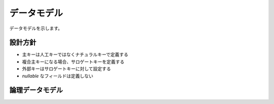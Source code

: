 .. MIT License

    Copyright (c) 2017 yasshi2525

    Permission is hereby granted, free of charge, to any person obtaining a copy
    of this software and associated documentation files (the "Software"), to deal
    in the Software without restriction, including without limitation the rights
    to use, copy, modify, merge, publish, distribute, sublicense, and/or sell
    copies of the Software, and to permit persons to whom the Software is
    furnished to do so, subject to the following conditions:

    The above copyright notice and this permission notice shall be included in all
    copies or substantial portions of the Software.

    THE SOFTWARE IS PROVIDED "AS IS", WITHOUT WARRANTY OF ANY KIND, EXPRESS OR
    IMPLIED, INCLUDING BUT NOT LIMITED TO THE WARRANTIES OF MERCHANTABILITY,
    FITNESS FOR A PARTICULAR PURPOSE AND NONINFRINGEMENT. IN NO EVENT SHALL THE
    AUTHORS OR COPYRIGHT HOLDERS BE LIABLE FOR ANY CLAIM, DAMAGES OR OTHER
    LIABILITY, WHETHER IN AN ACTION OF CONTRACT, TORT OR OTHERWISE, ARISING FROM,
    OUT OF OR IN CONNECTION WITH THE SOFTWARE OR THE USE OR OTHER DEALINGS IN THE
    SOFTWARE.

データモデル
============

データモデルを示します。

設計方針
--------

* 主キーは人工キーではなくナチュラルキーで定義する
* 複合主キーになる場合、サロゲートキーを定義する
* 外部キーはサロゲートキーに対して設定する
* `nullable` なフィールドは定義しない

論理データモデル
----------------

.. er-diagram::

    entities:
        リクエストトークン:
            columns:
                - リクエストトークン : { pk : true }
                - 秘密リクエストトークン
                - 外部サービス名

        アクセストークン:
            columns:
                - リクエストトークン : { pk : true, fk : true }
                - アクセストークン
                - 秘密アクセストークン
                - oAuthVerifier
                - 外部サービスログインID
            
        プレイヤ:
            columns:
                - 外部サービス名 : { pk : true }
                - 外部サービスログインID : { pk : true }
                - プレイヤID
                - プレイヤトークン
                - アクセストークン : { fk : true }

        プレイヤ情報:
            columns:
                - プレイヤID : { pk : true }
                - プレイヤ情報ID

        鉄道経営情報:
            columns:
                - プレイヤID : { pk : true }
                - 鉄道経営情報ID

        線路ノード:
            columns:
                - 所有プレイヤID : { pk : true, fk : true }
                - X座標値 : { pk : true }
                - Y座標値 : { pk : true }
                - 線路ノードID

        線路エッジ:
            columns:
                - 線路ノードFrom : { pk : true, fk : true }
                - 線路ノードTo : { pk : true, fk : true }
                - 線路エッジID
                - 所有プレイヤID : { fk : true }

        駅:
            columns:
                - 所有プレイヤID : { pk : true, fk : true }
                - X座標値 : { pk : true }
                - Y座標値 : { pk : true }
                - 駅ID
                - 駅名

        改札口:
            columns:
                - 駅ID : { pk : true, fk : true }
                - 改札口ID

        プラットフォーム:
            columns:
                - 駅ID : { pk : true, fk : true }
                - プラットフォームID
                - 線路ノードID : { fk : true }
                - 収容人数

        路線:
            columns:
                - 所有プレイヤID : { pk : true, fk : true }
                - 路線名 : { pk : true }
                - 路線ID
                
        路線ステップ:
            columns:
                - 路線ステップID : { pk : true }
                - 路線ID : { fk : true }
                - 次路線ステップID : { fk : true }

        路線ステップ発車:
            columns:
                - 路線ステップID : { pk : true, fk : true }
                - 停車中プラットフォームID : { fk : true }

        路線ステップ移動:
            columns:
                - 路線ステップID : { pk : true, fk : true }
                - 走行線路エッジID : { fk : true }

        路線ステップ停車:
            columns:
                - 路線ステップID : { pk : true, fk : true }
                - 走行線路エッジID : { fk : true }
                - 到達プラットフォームID : { fk : true }

        電車:
            columns:
                - 所有プレイヤID : { pk : true, fk : true }
                - 電車名 : { pk : true }
                - 電車ID
                - 収容人数
                - 機動力

        電車配置:
            columns:
                - 電車ID : { pk : true, fk : true}
                - 所属路線ID : { fk : true }
                - 現在路線ステップID : { fk : true }

        住宅:
            columns:
                - X座標 : { pk : true }
                - Y座標 : { pk : true }
                - 住宅ID
                - 居住者数

        会社:
            columns:
                - X座標 : { pk : true }
                - Y座標 : { pk : true }
                - 会社ID
                - 従業員数

        人:
            columns:
                - 人ID : { pk : true }
                - 出発住宅ID : { fk : true }
                - 到達会社ID : { fk : true }
                - X座標
                - Y座標
                - 生存カウント
                - 選択人用移動経路 : { fk : true }
                - 現在人用移動ステップ : { fk : true }

        人用移動経路:
            columns:
                - 出発住宅ID : { pk : true }
                - 到達会社ID : { pk : true }
                - 先頭人用移動ステップ : { fk : true }

        人用移動ステップ:
            columns:
                - 人用移動ステップID : { pk : true }

        人用移動ステップ次:
            columns:
                - 人用移動ステップID : { pk : true, fk : true }
                - 次人用移動ステップID : { fk : true }
        
        人用移動ステップ直接移動:
            columns:
                - 出発住宅ID : { pk : true }
                - 到達会社ID : { pk : true }
                - 人用移動ステップID : { fk : true }

        人用移動ステップ住宅から駅:
            columns:
                - 出発住宅ID : { pk : true }
                - 到達改札口ID : { pk : true }
                - 人用移動ステップID : { fk : true }
  
        人用移動ステップ駅から会社:
            columns:
                - 出発改札口ID : { pk : true }
                - 到達会社ID : { pk : true }
                - 人用移動ステップID : { fk : true }    

        人用移動ステップ駅入場:
            columns:
                - 出発改札口ID : { pk : true }
                - 到達プラットフォームID : { pk : true }
                - 人用移動ステップID : { fk : true }
      
        人用移動ステップ駅出場:
            columns:
                - 出発プラットフォームID : { pk : true }
                - 到達改札口ID : { pk : true }
                - 人用移動ステップID : { fk : true }

        人用移動ステップ電車移動:
            columns:
                - 出発プラットフォームID : { pk : true }
                - 到達プラットフォームID : { pk : true }
                - 人用移動ステップID : { fk : true }

    relations:
        - リクエストトークン 1--? アクセストークン
        - アクセストークン *--? プレイヤ
        - プレイヤ 1--1 プレイヤ情報
        - プレイヤ 1--* 線路ノード
        - プレイヤ 1--* 線路エッジ
        - プレイヤ 1--* 駅
        - プレイヤ 1--* 路線
        - プレイヤ 1--* 電車
        - 線路ノード 1--* 線路エッジ
        - 線路ノード 1--? プラットフォーム
        - 駅 1--1 改札口
        - 駅 1--1 プラットフォーム
        - 路線 1--* 路線ステップ
        - 路線ステップ 1--1 路線ステップ
        - 路線ステップ 1--? 路線ステップ発車
        - 路線ステップ 1--? 路線ステップ移動
        - 路線ステップ 1--? 路線ステップ停車
        - 路線ステップ発車 *--1 プラットフォーム
        - 路線ステップ移動 *--1 線路エッジ
        - 路線ステップ停車 *--1 線路エッジ
        - 路線ステップ停車 *--1 プラットフォーム
        - 電車 1--? 電車配置
        - 電車配置 *--1 路線
        - 電車配置 *--1 路線ステップ
        - 住宅 1--* 人
        - 会社 1--* 人
        - 人 *--1 人用移動経路
        - 人 *--1 人用移動ステップ
        - 人用移動ステップ 1--? 人用移動ステップ次
        - 人用移動ステップ次 1--1 人用移動ステップ
        - 人用移動ステップ 1--? 人用移動ステップ直接移動

        - 人用移動ステップ 1--? 人用移動ステップ住宅から駅
        - 住宅 1--* 人用移動ステップ住宅から駅
        - 改札口 1--* 人用移動ステップ住宅から駅

        - 人用移動ステップ 1--? 人用移動ステップ駅から会社
        - 会社 1--* 人用移動ステップ駅から会社
        - 改札口 1--* 人用移動ステップ駅から会社

        - 人用移動ステップ 1--? 人用移動ステップ駅入場
        - プラットフォーム 1--* 人用移動ステップ駅入場
        - 改札口 1--* 人用移動ステップ駅入場

        - 人用移動ステップ 1--? 人用移動ステップ駅出場
        - プラットフォーム 1--* 人用移動ステップ駅出場
        - 改札口 1--* 人用移動ステップ駅出場

        - 人用移動ステップ 1--? 人用移動ステップ電車移動
        - プラットフォーム 1--* 人用移動ステップ電車移動
        - 鉄道経営情報 1--1 プレイヤ

.. todo::
    
    上記ER図と実装に以下の乖離がある。

    * oAuth がサービス名を持たない。
    * oAuth が外部サービスログインIDを持たない。
    * player がサインインタイプを持っている。
    * 線路ノードが RailPoint
    * 線路エッジが Rail